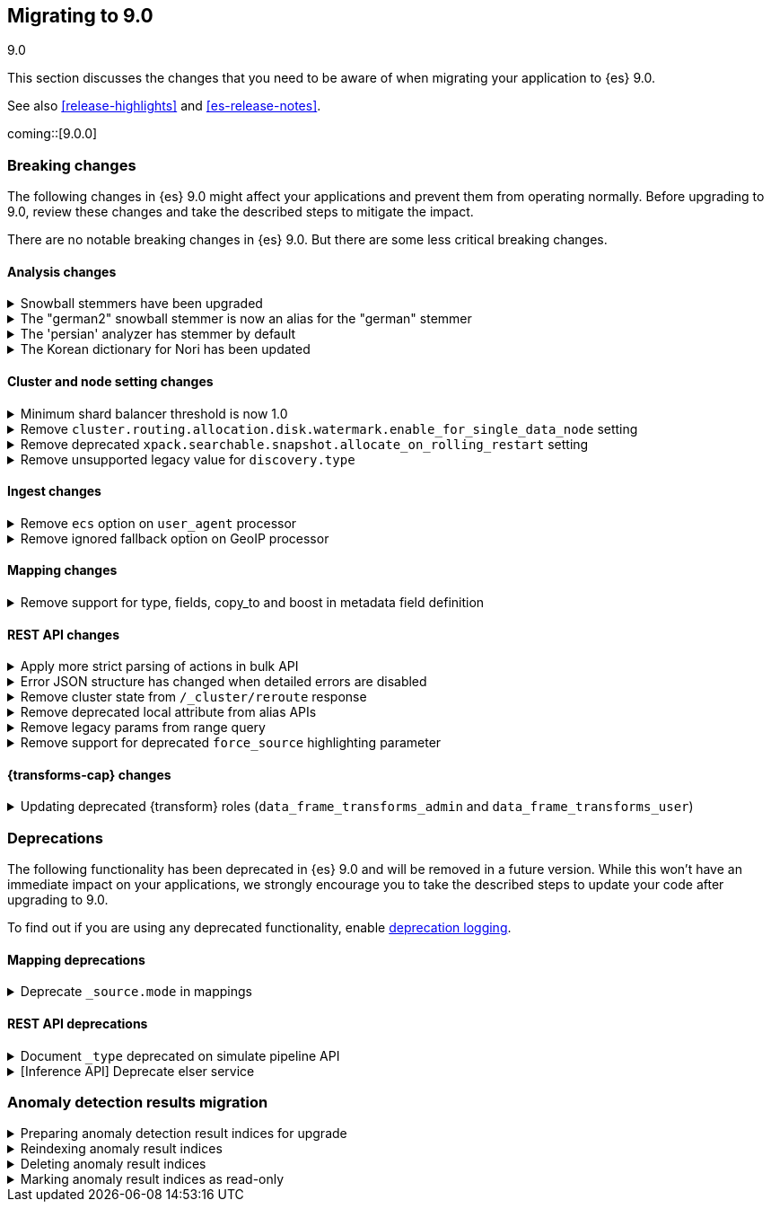 [[migrating-9.0]]
== Migrating to 9.0
++++
<titleabbrev>9.0</titleabbrev>
++++

This section discusses the changes that you need to be aware of when migrating
your application to {es} 9.0.

See also <<release-highlights>> and <<es-release-notes>>.

coming::[9.0.0]


[discrete]
[[breaking-changes-9.0]]
=== Breaking changes

The following changes in {es} 9.0 might affect your applications
and prevent them from operating normally.
Before upgrading to 9.0, review these changes and take the described steps
to mitigate the impact.


There are no notable breaking changes in {es} 9.0.
But there are some less critical breaking changes.

[discrete]
[[breaking_90_analysis_changes]]
==== Analysis changes

[[snowball_stemmers_have_been_upgraded]]
.Snowball stemmers have been upgraded
[%collapsible]
====
*Details* +
Lucene 10 ships with an upgrade of its Snowball stemmers.  For details see https://github.com/apache/lucene/issues/13209. Users using Snowball stemmers that are experiencing changes in search behaviour on  existing data are advised to reindex.

*Impact* +
The upgrade should generally provide improved stemming results. Small changes in token analysis can lead to mismatches with previously index data, so existing indices using Snowball stemmers as part of their analysis chain should be reindexed.
====

[[german2_snowball_stemmer_an_alias_for_german_stemmer]]
.The "german2" snowball stemmer is now an alias for the "german" stemmer
[%collapsible]
====
*Details* +
Lucene 10 has merged the improved "german2" snowball language stemmer with the "german" stemmer. For Elasticsearch, "german2" is now a deprecated alias for "german". This may results in slightly different tokens being generated for terms with umlaut substitution (like "ue" for "ü" etc...)

*Impact* +
Replace usages of "german2" with "german" in analysis configuration. Old indices that use the "german" stemmer should be reindexed if possible.
====

[[persian_analyzer_has_stemmer_by_default]]
.The 'persian' analyzer has stemmer by default
[%collapsible]
====
*Details* +
Lucene 10 has added a final stemming step to its PersianAnalyzer that Elasticsearch exposes as 'persian' analyzer. Existing indices will keep the old non-stemming behaviour while new indices will see the updated behaviour with added stemming. Users that wish to maintain the non-stemming behaviour need to define their own analyzer as outlined in https://www.elastic.co/guide/en/elasticsearch/reference/8.15/analysis-lang-analyzer.html#persian-analyzer. Users that wish to use the new stemming behaviour for existing indices will have to reindex their data.

*Impact* +
Indexing with the 'persian' analyzer will produce slightly different tokens. Users should check if this impacts their search results. If they wish to maintain the legacy non-stemming behaviour they can define their own analyzer equivalent as explained in https://www.elastic.co/guide/en/elasticsearch/reference/8.15/analysis-lang-analyzer.html#persian-analyzer.
====

[[korean_dictionary_for_nori_has_been_updated]]
.The Korean dictionary for Nori has been updated
[%collapsible]
====
*Details* +
Lucene 10 ships with an updated Korean dictionary (mecab-ko-dic-2.1.1).  For details see https://github.com/apache/lucene/issues/11452. Users experiencing changes in search behaviour on existing data are advised to reindex.

*Impact* +
The change is small and should generally provide better analysis results. Existing indices for full-text use cases should be reindexed though.
====


[discrete]
[[breaking_90_cluster_and_node_setting_changes]]
==== Cluster and node setting changes

[[minimum_shard_balancer_threshold_1_0]]
.Minimum shard balancer threshold is now 1.0
[%collapsible]
====
*Details* +
Earlier versions of {es} accepted any non-negative value for `cluster.routing.allocation.balance.threshold`, but values smaller than `1.0` do not make sense and have been ignored since version 8.6.1. From 9.0.0 these nonsensical values are now forbidden.

*Impact* +
Do not set `cluster.routing.allocation.balance.threshold` to a value less than `1.0`.
====

[[remove_cluster_routing_allocation_disk_watermark_enable_for_single_data_node_setting]]
.Remove `cluster.routing.allocation.disk.watermark.enable_for_single_data_node` setting
[%collapsible]
====
*Details* +
Prior to 7.8, whenever a cluster had only a single data node, the watermarks would not be respected. In order to change this in 7.8+ in a backwards compatible way, we introduced the  `cluster.routing.allocation.disk.watermark.enable_for_single_data_node` node setting. The setting was deprecated in 7.14 and was made to accept only true in 8.0

*Impact* +
No known end user impact
====

[[remove_deprecated_xpack_searchable_snapshot_allocate_on_rolling_restart_setting]]
.Remove deprecated `xpack.searchable.snapshot.allocate_on_rolling_restart` setting
[%collapsible]
====
*Details* +
The `xpack.searchable.snapshot.allocate_on_rolling_restart` setting was created as an escape-hatch just in case relying on the `cluster.routing.allocation.enable=primaries` setting for allocating searchable snapshots during rolling restarts had some unintended side-effects. It has been deprecated since 8.2.0.

*Impact* +
Remove `xpack.searchable.snapshot.allocate_on_rolling_restart` from your settings if present.
====

[[remove_unsupported_legacy_value_for_discovery_type]]
.Remove unsupported legacy value for `discovery.type`
[%collapsible]
====
*Details* +
Earlier versions of {es} had a `discovery.type` setting which permitted values that referred to legacy discovery types. From v9.0.0 onwards, the only supported values for this setting are `multi-node` (the default) and `single-node`.

*Impact* +
Remove any value for `discovery.type` from your `elasticsearch.yml` configuration file.
====

[discrete]
[[breaking_90_ingest_changes]]
==== Ingest changes

[[remove_ecs_option_on_user_agent_processor]]
.Remove `ecs` option on `user_agent` processor
[%collapsible]
====
*Details* +
The `user_agent` ingest processor no longer accepts the `ecs` option. (It was previously deprecated and ignored.)

*Impact* +
Users should stop using the `ecs` option when creating instances of the `user_agent` ingest processor. The option will be removed from existing processors stored in the cluster state on upgrade.
====

[[remove_ignored_fallback_option_on_geoip_processor]]
.Remove ignored fallback option on GeoIP processor
[%collapsible]
====
*Details* +
The option fallback_to_default_databases on the geoip ingest processor has been removed. (It was deprecated and ignored since 8.0.0.)

*Impact* +
Customers should stop remove the noop fallback_to_default_databases option on any geoip ingest processors.
====

[discrete]
[[breaking_90_mapping_changes]]
==== Mapping changes

[[remove_support_for_type_fields_copy_to_boost_in_metadata_field_definition]]
.Remove support for type, fields, copy_to and boost in metadata field definition
[%collapsible]
====
*Details* +
The type, fields, copy_to and boost parameters are no longer supported in metadata field definition

*Impact* +
Users providing type, fields, copy_to or boost as part of metadata field definition should remove them from their mappings.
====

[discrete]
[[breaking_90_rest_api_changes]]
==== REST API changes

[[apply_more_strict_parsing_of_actions_in_bulk_api]]
.Apply more strict parsing of actions in bulk API
[%collapsible]
====
*Details* +
Previously, the following classes of malformed input were deprecated but not rejected in the action lines of the a bulk request: missing closing brace; additional keys after the action (which were ignored); additional data after the closing brace (which was ignored). They will now be considered errors and rejected.

*Impact* +
Users must provide well-formed input when using the bulk API. (They can request REST API compatibility with v8 to get the previous behaviour back as an interim measure.)
====

[[error_json_structure_has_changed_when_detailed_errors_are_disabled]]
.Error JSON structure has changed when detailed errors are disabled
[%collapsible]
====
*Details* +
This change modifies the JSON format of error messages returned to REST clients
when detailed messages are turned off.
Previously, JSON returned when an exception occurred, and `http.detailed_errors.enabled: false` was set,
just consisted of a single `"error"` text field with some basic information.
Setting `http.detailed_errors.enabled: true` (the default) changed this field
to an object with more detailed information.
With this change, non-detailed errors now have the same structure as detailed errors. `"error"` will now always
be an object with, at a minimum, a `"type"` and `"reason"` field. Additional fields are included when detailed
errors are enabled.
To use the previous structure for non-detailed errors, use the v8 REST API.

*Impact* +
If you have set `http.detailed_errors.enabled: false` (the default is `true`)
the structure of JSON when any exceptions occur now matches the structure when
detailed errors are enabled.
To use the previous structure for non-detailed errors, use the v8 REST API.
====

[[remove_cluster_state_from_cluster_reroute_response]]
.Remove cluster state from `/_cluster/reroute` response
[%collapsible]
====
*Details* +
The `POST /_cluster/reroute` API no longer returns the cluster state in its response. The `?metric` query parameter to this API now has no effect and its use will be forbidden in a future version.

*Impact* +
Cease usage of the `?metric` query parameter when calling the `POST /_cluster/reroute` API.
====

[[remove_deprecated_local_attribute_from_alias_apis]]
.Remove deprecated local attribute from alias APIs
[%collapsible]
====
*Details* +
The following APIs no longer accept the `?local` query parameter: `GET /_alias`, `GET /_aliases`, `GET /_alias/{name}`, `HEAD /_alias/{name}`, `GET /{index}/_alias`, `HEAD /{index}/_alias`, `GET /{index}/_alias/{name}`, `HEAD /{index}/_alias/{name}`, `GET /_cat/aliases`, and `GET /_cat/aliases/{alias}`. This parameter has been deprecated and ignored since version 8.12.

*Impact* +
Cease usage of the `?local` query parameter when calling the listed APIs.
====

[[remove_legacy_params_from_range_query]]
.Remove legacy params from range query
[%collapsible]
====
*Details* +
The deprecated range query parameters `to`, `from`, `include_lower`, and `include_upper` are no longer supported.

*Impact* +
Users should use `lt`, `lte`, `gt`, and `gte` query parameters instead.
====

[[remove_support_for_deprecated_force_source_highlighting_parameter]]
.Remove support for deprecated `force_source` highlighting parameter
[%collapsible]
====
*Details* +
The deprecated highlighting `force_source` parameter is no longer supported.

*Impact* +
Users should remove usages of the `force_source` parameter from their search requests.
====

[discrete]
[[breaking_90_transforms_changes]]
==== {transforms-cap} changes

[[updating_deprecated_transform_roles]]
.Updating deprecated {transform} roles (`data_frame_transforms_admin` and `data_frame_transforms_user`)
[%collapsible]
====
*Details* +
The `data_frame_transforms_admin` and `data_frame_transforms_user` {transform} roles have been deprecated.

*Impact* +
Users must update any existing {transforms} that use deprecated {transform} roles (`data_frame_transforms_admin` or `data_frame_transforms_user`) to use the new equivalent {transform} roles (`transform_admin` or `transform_user`).
To update the {transform} roles:

1. Switch to a user with the `transform_admin` role (to replace `data_frame_transforms_admin`) or the `transform_user` role (to replace `data_frame_transforms_user`).
2. Call the <<update-transform, update {transforms} API>> with that user.
====


[discrete]
[[deprecated-9.0]]
=== Deprecations

The following functionality has been deprecated in {es} 9.0
and will be removed in a future version.
While this won't have an immediate impact on your applications,
we strongly encourage you to take the described steps to update your code
after upgrading to 9.0.

To find out if you are using any deprecated functionality,
enable <<deprecation-logging, deprecation logging>>.

[discrete]
[[deprecations_90_mapping]]
==== Mapping deprecations

[[deprecate_source_mode_in_mappings]]
.Deprecate `_source.mode` in mappings
[%collapsible]
====
*Details* +
Configuring `_source.mode` in mappings is deprecated and will be removed in future versions. Use `index.mapping.source.mode` index setting instead.

*Impact* +
Use `index.mapping.source.mode` index setting instead
====

[discrete]
[[deprecations_90_rest_api]]
==== REST API deprecations

[[document_type_deprecated_on_simulate_pipeline_api]]
.Document `_type` deprecated on simulate pipeline API
[%collapsible]
====
*Details* +
Passing a document with a `_type` property is deprecated in the `/_ingest/pipeline/{id}/_simulate` and `/_ingest/pipeline/_simulate` APIs.

*Impact* +
Users should already have stopped using mapping types, which were deprecated in {es} 7. This deprecation warning will fire if they specify mapping types on documents pass to the simulate pipeline API.
====

[[inference_api_deprecate_elser_service]]
.[Inference API] Deprecate elser service
[%collapsible]
====
*Details* +
The `elser` service of the inference API will be removed in an upcoming release. Please use the elasticsearch service instead.

*Impact* +
In the current version there is no impact. In a future version, users of the `elser` service will no longer be able to use it, and will be required to use the `elasticsearch` service to access elser through the inference API.
====

[discrete]
[[breaking_90_anomaly_detection_results]]
=== Anomaly detection results migration

[[prepare_anomaly_detection_result_indices_for_upgrade]]
.Preparing anomaly detection result indices for upgrade
[%collapsible]
====
The {anomaly-detect} result indices `.ml-anomalies-*` created in {es} 7.x must be either reindexed, marked read-only, or deleted before upgrading to 9.x. 

To identify indices that require action, use the <<migration-api-deprecation,Deprecation info API>>:

[source,console]
------------------------------------------------------------
GET /.ml-anomalies-*/_migration/deprecations
------------------------------------------------------------
// TEST[skip:TBD]

The response contains the list of critical deprecation warnings in the `index_settings` section:

[source,console-result]
------------------------------------------------------------
"index_settings": {
    ".ml-anomalies-shared": [
      {
        "level": "critical",
        "message": "Index created before 8.0",
        "url": "https://ela.st/es-deprecation-8-reindex",
        "details": "This index was created with version 7.8.23 and is not compatible with 9.0. Reindex or remove the index before upgrading.",
        "resolve_during_rolling_upgrade": false
      }
    ]
  },
(...)
------------------------------------------------------------
// NOTCONSOLE

**Reindexing**: While anomaly detection results are being reindexed, jobs continue to run and process new data.
However, you cannot completely delete an {anomaly-job} that stores results in this index until the reindexing is complete.

**Marking indices as read-only**: This is useful for large indexes that contain the results of only one or a few {anomaly-jobs}.
If you delete these jobs later, you will not be able to create a new job with the same name.

**Deleting**: Delete jobs that are no longer needed in the {ml-app} in {kib}.
The result index is deleted when all jobs that store results in it have been deleted.
====

[[reindex_anomaly_result_index_read_only]]
.Reindexing anomaly result indices
[%collapsible]
====
For an index with less than 10GB that contains results from multiple jobs that are still required, we recommend reindexing into a new format using UI.
You can use the <<cat-indices>> to obtain the size of an index:

[source,console]
------------------------------------------------------------
GET _cat/indices/.ml-anomalies-custom-example?v&h=index,store.size
------------------------------------------------------------
// TEST[skip:TBD]

The reindexing can be initiated in the Kibana Upgrade Assistant.

If an index size is greater than 10 GB it is recommended to use the Reindex API.
Reindexing consists of the following steps:

. Set the original index to read-only.
+
--
[source,console]
------------------------------------------------------------
PUT .ml-anomalies-custom-example/_block/read_only
------------------------------------------------------------
// TEST[skip:TBD]
--

. Create a new index from the legacy index.
+
--
[source,console]
------------------------------------------------------------
POST _create_from/.ml-anomalies-custom-example/.reindexed-v9-ml-anomalies-custom-example
------------------------------------------------------------
// TEST[skip:TBD]
--

. Reindex documents.
To accelerate the reindexing process, it is recommended that the number of replicas be set to `0` before the reindexing and then set back to the original number once it is completed.
.. Get the number of replicas.
+
--
[source,console]
------------------------------------------------------------
GET /.reindexed-v9-ml-anomalies-custom-example/_settings
------------------------------------------------------------
// TEST[skip:TBD]
Note the number of replicas in the response. For example:
[source,console-result]
------------------------------------------------------------
{
  ".reindexed-v9-ml-anomalies-custom-example": {
    "settings": {
      "index": {
        "number_of_replicas": "1",
        "number_of_shards": "1"
      }
    }
  }
}
------------------------------------------------------------
// NOTCONSOLE
--
.. Set the number of replicas to `0`.
+
--
[source,console]
------------------------------------------------------------
PUT /.reindexed-v9-ml-anomalies-custom-example/_settings
{
  "index": {
    "number_of_replicas": 0
  }
}
------------------------------------------------------------
// TEST[skip:TBD]
--
.. Start the reindexing process in asynchronous mode.
+
--
[source,console]
------------------------------------------------------------
POST _reindex?wait_for_completion=false
{
  "source": {
    "index": ".ml-anomalies-custom-example"
  },
  "dest": {
    "index": ".reindexed-v9-ml-anomalies-custom-example"
  }
}
------------------------------------------------------------
// TEST[skip:TBD]
The response will contain a task_id. You can check when the task is completed using the following command:
[source,console]
------------------------------------------------------------
GET _tasks/<task_id>
------------------------------------------------------------
// TEST[skip:TBD]
--
.. Set the number of replicas to the original number when the reindexing is finished.
+
--
[source,console]
------------------------------------------------------------
PUT /.reindexed-v9-ml-anomalies-custom-example/_settings
{
  "index": {
    "number_of_replicas": <original_number_of_replicas>
  }
}
------------------------------------------------------------
// TEST[skip:TBD]
--

. Get the aliases the original index is pointing to.
+
--
[source,console]
------------------------------------------------------------
GET .ml-anomalies-custom-example/_alias
------------------------------------------------------------
// TEST[skip:TBD]

The response may contain multiple aliases if the results of multiple jobs are stored in the same index.

[source,console-result]
------------------------------------------------------------
{
  ".ml-anomalies-custom-example": {
    "aliases": {
      ".ml-anomalies-example1": {
        "filter": {
          "term": {
            "job_id": {
              "value": "example1"
            }
          }
        },
        "is_hidden": true
      },
      ".ml-anomalies-example2": {
        "filter": {
          "term": {
            "job_id": {
              "value": "example2"
            }
          }
        },
        "is_hidden": true
      }
    }
  }
}
------------------------------------------------------------
// NOTCONSOLE
--

. Now you can reassign the aliases to the new index and delete the original index in one step.
Note that when adding the new index to the aliases, you must use the same filter and is_hidden parameters as for the original index.
+
--
[source,console]
------------------------------------------------------------
POST _aliases
{
  "actions": [
    {
      "add": {
        "index": ".reindexed-v9-ml-anomalies-custom-example",
        "alias": ".ml-anomalies-example1",
        "filter": {
          "term": {
            "job_id": {
              "value": "example1"
            }
          }
        },
        "is_hidden": true
      }
    },
    {
      "add": {
        "index": ".reindexed-v9-ml-anomalies-custom-example",
        "alias": ".ml-anomalies-example2",
        "filter": {
          "term": {
            "job_id": {
              "value": "example2"
            }
          }
        },
        "is_hidden": true
      }
    },
    {
      "remove": {
        "index": ".ml-anomalies-custom-example",
        "aliases": ".ml-anomalies-*"
      }
    },
    {
      "remove_index": {
        "index": ".ml-anomalies-custom-example"
      }
    },
    {
      "add": {
        "index": ".reindexed-v9-ml-anomalies-custom-example",
        "alias": ".ml-anomalies-custom-example",
        "is_hidden": true
      }
    }
  ]
}
------------------------------------------------------------
// TEST[skip:TBD]
--
====

[[delete_anomaly_result_index]]
.Deleting anomaly result indices
[%collapsible]
====
If an index contains results of the jobs that are no longer required.
To list all jobs that stored results in an index, use the terms aggregation:

[source,console]
------------------------------------------------------------
GET .ml-anomalies-custom-example/_search
{
  "size": 0, 
  "aggs": {
    "job_ids": {
      "terms": {
        "field": "job_id", 
        "size": 100 
      }
    }
  }
}
------------------------------------------------------------
// TEST[skip:TBD]

The jobs can be deleted in the UI.
After the last job is deleted, the index will be deleted as well.
====

[[mark_anomaly_result_index_read_only]]
.Marking anomaly result indices as read-only
[%collapsible]
====
Legacy indexes created in {es} 7.x can be made read-only and supported in {es} 9.x.
Making an index with a large amount of historical results read-only allows for a quick migration to the next major release, since you don't have to wait for the data to be reindexed into the new format.
However, it has the limitation that even after deleting an {anomaly-job}, the historical results associated with this job are not completely deleted.
Therefore, the system will prevent you from creating a new job with the same name.

To set the index as read-only, add the `write` block to the index:

[source,console]
------------------------------------------------------------
PUT .ml-anomalies-custom-example/_block/write
------------------------------------------------------------
// TEST[skip:TBD]

Indices created in {es} 7.x that have a `write` block will not raise a critical deprecation warning.
====